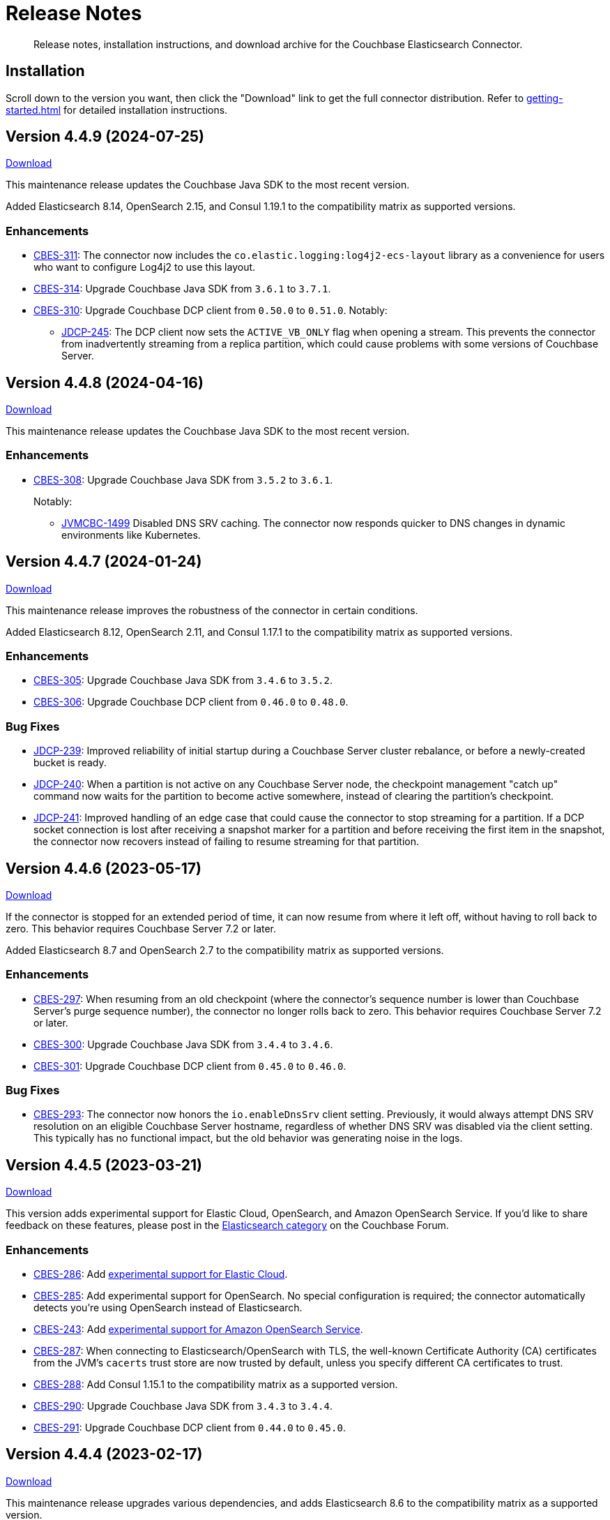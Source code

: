 = Release Notes

[abstract]
Release notes, installation instructions, and download archive for the Couchbase Elasticsearch Connector.

== Installation

Scroll down to the version you want, then click the "Download" link to get the full connector distribution.
Refer to xref:getting-started.adoc[] for detailed installation instructions.

[[v4.4.9]]
== Version 4.4.9 (2024-07-25)

https://packages.couchbase.com/clients/connectors/elasticsearch/4.4.9/couchbase-elasticsearch-connector-4.4.9.zip[Download]

This maintenance release updates the Couchbase Java SDK to the most recent version.

Added Elasticsearch 8.14, OpenSearch 2.15, and Consul 1.19.1 to the compatibility matrix as supported versions.

=== Enhancements

* https://issues.couchbase.com/browse/CBES-311[CBES-311]:
The connector now includes the `co.elastic.logging:log4j2-ecs-layout` library as a convenience for users who want to configure Log4j2 to use this layout.

* https://issues.couchbase.com/browse/CBES-314[CBES-314]:
Upgrade Couchbase Java SDK from `3.6.1` to `3.7.1`.

* https://issues.couchbase.com/browse/CBES-310[CBES-310]:
Upgrade Couchbase DCP client from `0.50.0` to `0.51.0`. Notably:

** https://issues.couchbase.com/browse/JDCP-245[JDCP-245]:
The DCP client now sets the `ACTIVE_VB_ONLY` flag when opening a stream.
This prevents the connector from inadvertently streaming from a replica partition,
which could cause problems with some versions of Couchbase Server.

[[v4.4.8]]
== Version 4.4.8 (2024-04-16)

https://packages.couchbase.com/clients/connectors/elasticsearch/4.4.8/couchbase-elasticsearch-connector-4.4.8.zip[Download]

This maintenance release updates the Couchbase Java SDK to the most recent version.

=== Enhancements

* https://issues.couchbase.com/browse/CBES-308[CBES-308]:
Upgrade Couchbase Java SDK from `3.5.2` to `3.6.1`.
+
Notably:

** https://issues.couchbase.com/browse/JVMCBC-1499[JVMCBC-1499]
Disabled DNS SRV caching.
The connector now responds quicker to DNS changes in dynamic environments like Kubernetes.

[[v4.4.7]]
== Version 4.4.7 (2024-01-24)

https://packages.couchbase.com/clients/connectors/elasticsearch/4.4.7/couchbase-elasticsearch-connector-4.4.7.zip[Download]

This maintenance release improves the robustness of the connector in certain conditions.

Added Elasticsearch 8.12, OpenSearch 2.11, and Consul 1.17.1 to the compatibility matrix as supported versions.

=== Enhancements

* https://issues.couchbase.com/browse/CBES-305[CBES-305]:
Upgrade Couchbase Java SDK from `3.4.6` to `3.5.2`.

* https://issues.couchbase.com/browse/CBES-306[CBES-306]:
Upgrade Couchbase DCP client from `0.46.0` to `0.48.0`.

=== Bug Fixes

* https://issues.couchbase.com/browse/JDCP-239[JDCP-239]:
Improved reliability of initial startup during a Couchbase Server cluster rebalance, or before a newly-created bucket is ready.

* https://issues.couchbase.com/browse/JDCP-240[JDCP-240]:
When a partition is not active on any Couchbase Server node, the checkpoint management "catch up" command now waits for the partition to become active somewhere, instead of clearing the partition's checkpoint.

* https://issues.couchbase.com/browse/JDCP-241[JDCP-241]:
Improved handling of an edge case that could cause the connector to stop streaming for a partition.
If a DCP socket connection is lost after receiving a snapshot marker for a partition and before receiving the first item in the snapshot, the connector now recovers instead of failing to resume streaming for that partition.

[[v4.4.6]]
== Version 4.4.6 (2023-05-17)

https://packages.couchbase.com/clients/connectors/elasticsearch/4.4.6/couchbase-elasticsearch-connector-4.4.6.zip[Download]

If the connector is stopped for an extended period of time, it can now resume from where it left off, without having to roll back to zero.
This behavior requires Couchbase Server 7.2 or later.

Added Elasticsearch 8.7 and OpenSearch 2.7 to the compatibility matrix as supported versions.

=== Enhancements

* https://issues.couchbase.com/browse/CBES-297[CBES-297]:
When resuming from an old checkpoint (where the connector's sequence number is lower than Couchbase Server's purge sequence number), the connector no longer rolls back to zero.
This behavior requires Couchbase Server 7.2 or later.

* https://issues.couchbase.com/browse/CBES-300[CBES-300]:
Upgrade Couchbase Java SDK from `3.4.4` to `3.4.6`.

* https://issues.couchbase.com/browse/CBES-301[CBES-301]:
Upgrade Couchbase DCP client from `0.45.0` to `0.46.0`.

=== Bug Fixes

* https://issues.couchbase.com/browse/CBES-293[CBES-293]:
The connector now honors the `io.enableDnsSrv` client setting.
Previously, it would always attempt DNS SRV resolution on an eligible Couchbase Server hostname, regardless of whether DNS SRV was disabled via the client setting.
This typically has no functional impact, but the old behavior was generating noise in the logs.

[[v4.4.5]]
== Version 4.4.5 (2023-03-21)

https://packages.couchbase.com/clients/connectors/elasticsearch/4.4.5/couchbase-elasticsearch-connector-4.4.5.zip[Download]

This version adds experimental support for Elastic Cloud, OpenSearch, and Amazon OpenSearch Service.
If you'd like to share feedback on these features, please post in the https://forums.couchbase.com/c/elasticsearch-connector/36[Elasticsearch category] on the Couchbase Forum.

=== Enhancements

* https://issues.couchbase.com/browse/CBES-286[CBES-286]:
Add xref:configuration.adoc#elastic-cloud[experimental support for Elastic Cloud].

* https://issues.couchbase.com/browse/CBES-285[CBES-285]:
Add experimental support for OpenSearch.
No special configuration is required; the connector automatically detects you're using OpenSearch instead of Elasticsearch.

* https://issues.couchbase.com/browse/CBES-243[CBES-243]:
Add xref:configuration.adoc#amazon-opensearch-service[experimental support for Amazon OpenSearch Service].

* https://issues.couchbase.com/browse/CBES-287[CBES-287]:
When connecting to Elasticsearch/OpenSearch with TLS, the well-known Certificate Authority (CA) certificates from the JVM's `cacerts` trust store are now trusted by default, unless you specify different CA certificates to trust.

* https://issues.couchbase.com/browse/CBES-288[CBES-288]:
Add Consul 1.15.1 to the compatibility matrix as a supported version.

* https://issues.couchbase.com/browse/CBES-290[CBES-290]:
Upgrade Couchbase Java SDK from `3.4.3` to `3.4.4`.

* https://issues.couchbase.com/browse/CBES-291[CBES-291]:
Upgrade Couchbase DCP client from `0.44.0` to `0.45.0`.

[[v4.4.4]]
== Version 4.4.4 (2023-02-17)

https://packages.couchbase.com/clients/connectors/elasticsearch/4.4.4/couchbase-elasticsearch-connector-4.4.4.zip[Download]

This maintenance release upgrades various dependencies, and adds Elasticsearch 8.6 to the compatibility matrix as a supported version.

=== Enhancements

* https://issues.couchbase.com/browse/CBES-283[CBES-283]:
Upgrade Couchbase Java SDK from `3.4.1` to `3.4.3`.

* https://issues.couchbase.com/browse/CBES-284[CBES-284]:
Upgrade Couchbase DCP client from `0.43.0` to `0.44.0`.

[[v4.4.3]]
== Version 4.4.3 (2022-12-20)

https://packages.couchbase.com/clients/connectors/elasticsearch/4.4.3/couchbase-elasticsearch-connector-4.4.3.zip[Download]

=== Enhancements

* https://issues.couchbase.com/browse/CBES-278[CBES-278]:
Elasticsearch 8.5 and Consul 1.14.3 are now supported.

* https://issues.couchbase.com/browse/CBES-276[CBES-276]:
Upgrade Couchbase DCP client from `0.42.0` to `0.43.0`.

* https://issues.couchbase.com/browse/CBES-277[CBES-277]:
Upgrade Couchbase Java SDK from `3.3.4` to `3.4.1`.

=== Bug Fixes

* https://issues.couchbase.com/browse/CBES-281[CBES-281]:
A regression in version `4.4.0` caused the connector to omit null-valued document fields when writing to Elasticsearch.
Null-valued fields are now replicated correctly again.

* https://issues.couchbase.com/browse/JDCP-232[JDCP-232]:
Fixed a race condition that sometimes caused the connector to fail on startup with the message:
`java.lang.IllegalStateException: Tried to add duplicate channel`.

[[v4.4.2]]
== Version 4.4.2 (2022-10-21)

https://packages.couchbase.com/clients/connectors/elasticsearch/4.4.2/couchbase-elasticsearch-connector-4.4.2.zip[Download]

You can now authenticate with Couchbase as an LDAP user, as long as secure connections are enabled.

=== Enhancements

* https://issues.couchbase.com/browse/JDCP-224[JDCP-224]:
Use SASL mechanism `PLAIN` when authenticating with Couchbase on a secure connection.
`PLAIN` is the fastest mechanism, and the only one that works with LDAP users.

* https://issues.couchbase.com/browse/JDCP-217[JDCP-217]:
Support Couchbase clusters that advertise only TLS ports.

* https://issues.couchbase.com/browse/CBES-267[CBES-267]:
Include date and time zone in log message timestamps.

* https://issues.couchbase.com/browse/CBES-268[CBES-268]:
Increase the DCP connection handshake timeout from 3 seconds to 12 seconds, allowing more time to connect to a remote/overloaded cluster.

* https://issues.couchbase.com/browse/CBES-275[CBES-275]:
Upgrade Couchbase DCP client from `0.41.0` to `0.42.0`.

* Upgraded `commons-text` from `1.9` to `1.10.0`.
Please see https://www.couchbase.com/blog/security-vulnerability-text4shell/[our official response to CVE-2022-42889 (also known as Text4Shell)].
In brief, no version of the Elasticsearch connector is vulnerable.

[[v4.4.1]]
== Version 4.4.1 (2022-09-20)

https://packages.couchbase.com/clients/connectors/elasticsearch/4.4.1/couchbase-elasticsearch-connector-4.4.1.zip[Download]

Adds support for recent versions of HashiCorp Consul, and improves the lifecycle of the connector's Consul service definitions.

Elasticsearch 8.4 joins the list of supported versions.

=== Behavioral Changes

* https://issues.couchbase.com/browse/CBES-240[CBES-240]:
*Autonomous Operations Mode* When the connector shuts down gracefully in response to an interrupt signal, it now deregisters its Consul service definition before exiting.
For ungraceful shutdowns, Consul automatically deregisters a service definition that remains in "critical" state for 7 days.
+
TIP: You can customize these behaviors in the connector's Consul-specific configuration, specified with the command-line option:
+
[source,shell]
----
--consul <path/to/consul.toml>
----

=== Enhancements

* https://issues.couchbase.com/browse/CBES-237[CBES-237]:
*Autonomous Operations Mode* HashiCorp Consul 1.13, 1.12, and 1.11 are now supported.

* https://issues.couchbase.com/browse/CBES-144[CBES-144]:
*Autonomous Operations Mode* The connector now recovers from transient Consul errors that sometimes occur during leader election.
When Consul returns HTTP status code 500 or 503, the connector now retries the request instead of immediately terminating.

* https://issues.couchbase.com/browse/CBES-262[CBES-262]:
Elasticsearch 8.4 is now supported.

* https://issues.couchbase.com/browse/CBES-256[CBES-256]:
OpenJDK 17 is now supported, and is used by the Docker image.
The Dockerfile now refers to the base image by a stable minor version tag (instead of a specific patch version), which should make it easier for us to update the connector image when the base image receives security updates.

* https://issues.couchbase.com/browse/CBES-263[CBES-263]:
Upgraded Couchbase Java SDK from `3.3.2` to `3.3.4`.

* https://issues.couchbase.com/browse/CBES-266[CBES-266]:
Upgraded Couchbase DCP client from `0.40.0` to `0.41.0`.

[[v4.4.0]]
== Version 4.4.0 (2022-08-01)

https://packages.couchbase.com/clients/connectors/elasticsearch/4.4.0/couchbase-elasticsearch-connector-4.4.0.zip[Download]

The connector now supports Elasticsearch 8, and it's easier to configure the trusted Certificate Authority (CA) certificates.

=== Breaking Changes

* The minimum required version of Elasticsearch is now `7.14.0`.

* OpenSearch and Amazon OpenSearch Service are not supported.
If you're using a previous version of the connector with OpenSearch, please remain on that version for now.
We're investigating restoring support in a future version.
*UPDATE*: <<v4.4.5>> restores support for OpenSearch and Amazon OpenSearch Service as an experimental feature.

=== Enhancements

* https://issues.couchbase.com/browse/CBES-254[CBES-254]:
Added support for Elasticsearch 8.

* https://issues.couchbase.com/browse/CBES-258[CBES-258]:
When using secure connections, the connector can now read the Couchbase and Elasticsearch CA certificates from separate PEM files instead of a single Java keystore.
The `[couchbase]` and `[elasticsearch]` config sections each have a new `pathToCaCertificate` property that points to the respective PEM file.

* https://issues.couchbase.com/browse/CBES-257[CBES-257]:
When connecting to Couchbase Capella, it's no longer necessary to configure the CA certificate.
Just make sure not to configure the deprecated `[truststore]` config section, and make sure to leave the `pathToCaCertificate` property in the `[couchbase]` config section blank.

* https://issues.couchbase.com/browse/CBES-259[CBES-259]:
Upgraded Couchbase Java SDK from `3.3.1` to `3.3.2`.

=== Deprecations

* The `[truststore]` config section is deprecated, and will be removed in a future version.
Instead, please use the new `pathToCaCertificate` config properties added by https://issues.couchbase.com/browse/CBES-258[CBES-258].

* The `typeName` property in the `[elasticsearch.typeDefaults]`, `\[[elasticsearch.type]]`, and `[elasticsearch.rejectionLog]` config sections is deprecated, and will be removed in a future version.
Specifying this property has no effect, since the concept of document types was removed in Elasticsearch 7.

[[v4.3.9]]
== Version 4.3.9 (2022-12-20)

https://packages.couchbase.com/clients/connectors/elasticsearch/4.3.9/couchbase-elasticsearch-connector-4.3.9.zip[Download]

This release bumps various dependency versions.
There are no new features or bug fixes.

=== Enhancements

* https://issues.couchbase.com/browse/CBES-279[CBES-279]:
Upgrade the Docker base image to the latest version of `ubi8/openjdk-11-runtime`.
The Dockerfile now uses a floating tag for the base image.
This makes it easier to refresh the connector image when the base image is updated.

* Upgraded `commons-text` from `1.9` to `1.10.0`.
Please see https://www.couchbase.com/blog/security-vulnerability-text4shell/[our official response to CVE-2022-42889 (also known as Text4Shell)].
In brief, no version of the Elasticsearch connector is vulnerable.

[[v4.3.8]]
== Version 4.3.8 (2022-06-21)

https://packages.couchbase.com/clients/connectors/elasticsearch/4.3.8/couchbase-elasticsearch-connector-4.3.8.zip[Download]

This release bumps various dependency versions.
There are no new features or bug fixes.

=== Enhancements

* https://issues.couchbase.com/browse/CBES-255[CBES-255]:
Upgrade Couchbase Java SDK from 3.3.0 to 3.3.1.

* https://issues.couchbase.com/browse/CBES-253[CBES-253]:
Upgrade the Docker base image to the latest version of `ubi8/openjdk-11-runtime`.


[[v4.3.7]]
== Version 4.3.7 (2022-05-17)

https://packages.couchbase.com/clients/connectors/elasticsearch/4.3.7/couchbase-elasticsearch-connector-4.3.7.zip[Download]

This release bumps various dependency versions.
There are no new features or bug fixes.

=== Enhancements

* https://issues.couchbase.com/browse/CBES-249[CBES-249]:
Upgrade Couchbase Java SDK from 3.2.6 to 3.3.0.

* https://issues.couchbase.com/browse/CBES-252[CBES-252]:
Upgrade `ubi8/openjdk-11-runtime` base image from 1.11-2.1648459559 to 1.12-1.1651233103.

[[v4.3.6]]
== Version 4.3.6 (2022-04-19)

https://packages.couchbase.com/clients/connectors/elasticsearch/4.3.6/couchbase-elasticsearch-connector-4.3.6.zip[Download]

This release adds a new `/info` HTTP endpoint that displays information about the connector.

=== Enhancements

* https://issues.couchbase.com/browse/CBES-247[CBES-247]:
The new `/info` HTTP endpoint reports the connector version and membership in a machine-readable format.

* https://issues.couchbase.com/browse/CBES-248[CBES-248]:
Upgrade Couchbase Java SDK from 3.2.4 to 3.2.6.

[[v4.3.5]]
== Version 4.3.5 (2022-01-18)

https://packages.couchbase.com/clients/connectors/elasticsearch/4.3.5/couchbase-elasticsearch-connector-4.3.5.zip[Download]

This is a maintenance released focused on upgrading dependencies to the latest versions.

=== Enhancements

* https://issues.couchbase.com/browse/CBES-238[CBES-238]:
Resolved an incompatibility with Consul 1.10.

* https://issues.couchbase.com/browse/CBES-241[CBES-241]:
Upgraded Log4j from 2.17.0 to 2.17.1.

NOTE: *Regarding CVE-2021-44832:* The connector’s out-of-the-box logging configuration does not use Log4j’s JDBC appender.
You may still wish to upgrade to avoid false positives from vulnerability scanners.

* https://issues.couchbase.com/browse/CBES-245[CBES-245]:
Upgraded Couchbase DCP client from 0.38.0 to 0.39.0:

** https://issues.couchbase.com/browse/JDCP-210[JDCP-210]
Authentication no longer fails when credentials have non-ASCII characters and the system default encoding is not UTF-8.

* https://issues.couchbase.com/browse/CBES-242[CBES-242]:
Upgraded other dependencies to the latest versions.

[[v4.2.15]]
== Version 4.2.15 (2022-01-18)

https://packages.couchbase.com/clients/connectors/elasticsearch/4.2.15/couchbase-elasticsearch-connector-4.2.15.zip[Download]

This release upgrades Log4j again (sigh).

NOTE: *Regarding CVE-2021-44832:* The connector's out-of-the-box logging configuration does not use Log4j's JDBC appender.
You may still wish to upgrade to avoid false positives from vulnerability scanners.

=== Enhancements

* https://issues.couchbase.com/browse/CBES-241[CBES-241]:
Upgrade Log4j from 2.17.0 to 2.17.1.

[[v4.3.4]]
== Version 4.3.4 (2021-12-21)

https://packages.couchbase.com/clients/connectors/elasticsearch/4.3.4/couchbase-elasticsearch-connector-4.3.4.zip[Download]

This release makes it easier to xref:kubernetes.adoc[deploy the connector in Kubernetes], and upgrades Log4j from 2.15.0 to 2.17.0.

=== Enhancements

* https://issues.couchbase.com/browse/CBES-232[CBES-232]:
Upgraded Log4j from 2.15.0 to 2.17.0.
This prevents vulnerability scanners from flagging Log4j 2.15.0 as a potential security risk.

NOTE: All versions of the connector are immune to CVE-2021-45046 and CVE-2021-45105 because the connector does not use the Thread Context Map / Mapped Diagnostic Context (MDC) feature of Log4j.

* https://issues.couchbase.com/browse/CBES-200[CBES-200]:
Added basic Kubernetes integration.
See the new documentation page, xref:kubernetes.adoc[].

* https://issues.couchbase.com/browse/CBES-226[CBES-226]:
Added a LICENSE file to the distribution archive (Apache License Version 2.0, same as before).

* https://issues.couchbase.com/browse/CBES-234[CBES-234]:
Upgraded DCP client from 0.37.0 to 0.38.0 for better error messages if the Couchbase user does not have the required permissions.

* https://issues.couchbase.com/browse/CBES-235[CBES-235]:
Upgraded Couchbase Java client from 3.2.0 to 3.2.4 to pick up the latest dependency versions.


[[v4.2.14]]
== Version 4.2.14 (2021-12-21)

https://packages.couchbase.com/clients/connectors/elasticsearch/4.2.14/couchbase-elasticsearch-connector-4.2.14.zip[Download]

This release upgrades Log4j from 2.15.0 to 2.17.0.

=== Enhancements

* https://issues.couchbase.com/browse/CBES-232[CBES-232]:
Upgraded Log4j from 2.15.0 to 2.17.0.
This prevents vulnerability scanners from flagging Log4j 2.15.0 as a potential security risk.

NOTE: All versions of the connector are immune to CVE-2021-45046 and CVE-2021-45105 because the connector does not use the Thread Context Map / Mapped Diagnostic Context (MDC) feature of Log4j.

[[v4.3.3]]
== Version 4.3.3 (2021-12-10)

https://packages.couchbase.com/clients/connectors/elasticsearch/4.3.3/couchbase-elasticsearch-connector-4.3.3.zip[Download]

This release fixes a high severity vulnerability related to Log4j 2.
All users should upgrade the connector to 4.3.3 (or 4.2.13) as soon as possible.

=== Bug Fixes

* https://issues.couchbase.com/browse/CBES-230[CBES-230]:
Upgrade Log4j 2 from 2.14.1 to 2.15.0 to address CVE-2021-44228.

[[v4.2.13]]
== Version 4.2.13 (2021-12-10)

https://packages.couchbase.com/clients/connectors/elasticsearch/4.2.13/couchbase-elasticsearch-connector-4.2.13.zip[Download]

This release fixes a high severity vulnerability related to Log4j 2.
All users should upgrade the connector to 4.2.13 (or 4.3.3 and later) as soon as possible.

=== Bug Fixes

* https://issues.couchbase.com/browse/CBES-230[CBES-230]:
Upgrade Log4j 2 from 2.14.1 to 2.15.0 to address CVE-2021-44228.


[[v4.3.2]]
== Version 4.3.2 (2021-10-19)

https://packages.couchbase.com/clients/connectors/elasticsearch/4.3.2/couchbase-elasticsearch-connector-4.3.2.zip[Download]

This version reduces the default flow control buffer size to a more reasonable value and improves DCP diagnostics.

=== Enhancements

* https://issues.couchbase.com/browse/CBES-224[CBES-224]:
The default flow control buffer size is now 16 MB instead of 128 MB.
This makes it less likely the connector will run out of memory under heavy load with the default heap size.
The documentation now describes how the DCP https://docs.couchbase.com/elasticsearch-connector/current/configuration.html#dcp[flowControlBuffer] config property affects the connector's memory requirements.

* https://issues.couchbase.com/browse/CBES-223[CBES-223]:
Upgraded DCP client from 0.36.0 to 0.37.0.
This upgrade adds a workaround for https://issues.couchbase.com/browse/MB-48655[MB-48655] so all versions of Couchbase now correctly log DCP diagnostic messages from the connector.

* https://issues.couchbase.com/browse/CBES-222[CBES-222]:
The connector no longer logs the Couchbase Server version.
Prior to this change the log message always had a placeholder version of `9999.0.0` which was misleading.

[[v4.3.1]]
== Version 4.3.1 (2021-08-20)

https://packages.couchbase.com/clients/connectors/elasticsearch/4.3.1/couchbase-elasticsearch-connector-4.3.1.zip[Download]

This release restores compatibility with Couchbase Server 7.0.2.

If you are currently using a connector version between 4.2.2 and 4.3.0 inclusive, please upgrade to 4.3.1 or later before upgrading Couchbase Server beyond 7.0.1.

=== Enhancements

* https://issues.couchbase.com/browse/CBES-221[CBES-221]:
Upgraded the DCP client from 0.35.0 to 0.36.0 for compatibility with Couchbase Server 7.0.2.

[[v4.3.0]]
== Version 4.3.0 (2021-07-20)

https://packages.couchbase.com/clients/connectors/elasticsearch/4.3.0/couchbase-elasticsearch-connector-4.3.0.zip[Download]

This release stabilizes the configuration options for working with Couchbase 7 Scopes and Collections.
All previously "uncommitted" options are promoted to "committed" status.

=== Enhancements

* The config options for working with Couchbase 7 Scopes and Collections are now part of the "committed" API.

* All other "uncommitted" config options are promoted to "committed" status as well.

=== Breaking Changes

* https://issues.couchbase.com/browse/CBES-215[CBES-215]:
**The connector now requires Java 11 (or later).**

* https://issues.couchbase.com/browse/CBES-212[CBES-212]:
**Elasticsearch 5 is no longer supported.**
It still works (at least for now), but we're no longer testing it.
Please upgrade to a more recent version of Elasticsearch.

* The deprecated `cbes.backfill*` metrics have been removed.
As a replacement, please use the `cbes.backlog` metric which gives ongoing insight into the connector's performance.

[[v4.2.12]]
== Version 4.2.12 (2021-07-20)

https://packages.couchbase.com/clients/connectors/elasticsearch/4.2.12/couchbase-elasticsearch-connector-4.2.12.zip[Download]

This release upgrades various dependencies to the latest versions and improves how permanent indexing failures are logged.

=== Enhancements

* https://issues.couchbase.com/browse/CBES-213[CBES-213]:
When logging permanent indexing failures, the connector now sanitizes the contents of the failure message to ensure sensitive information is redacted.

* https://issues.couchbase.com/browse/CBES-209[CBES-209]:
Upgraded the Couchbase Java SDK from 3.1.3 to 3.2.0.

* https://issues.couchbase.com/browse/CBES-217[CBES-217]:
Upgraded the DCP client from 0.34.0 to 0.35.0.

* https://issues.couchbase.com/browse/CBES-211[CBES-211]:
Upgraded various dependencies to the latest versions.

[[v4.2.11]]
== Version 4.2.11 (2021-05-18)

https://packages.couchbase.com/clients/connectors/elasticsearch/4.2.11/couchbase-elasticsearch-connector-4.2.11.zip[Download]

This release makes it easier for custom tools to parse config files that have environment variable placeholders.

=== Enhancements

* https://issues.couchbase.com/browse/CBES-206[CBES-206]:
Integer and boolean config properties can now be specified as strings.
For example: `7` and `'7'` are now both valid for an integer property, and `true` and `'true'` are now both valid for a boolean property.
This lets you use environment variable placeholders for integer and boolean properties without invalidating the TOML syntax -- just enclose them in quotes, like: `'${SOME_INTEGER}'`.
The connector resolves placeholders before parsing the TOML, so it doesn't care about the invalid syntax; this change just makes it easier for other tools to parse the connector config file.

[[v4.2.10]]
== Version 4.2.10 (2021-04-20)

https://packages.couchbase.com/clients/connectors/elasticsearch/4.2.10/couchbase-elasticsearch-connector-4.2.10.zip[Download]

This release brings minor improvements to monitoring and configurability.

=== Enhancements

* https://issues.couchbase.com/browse/CBES-202[CBES-202]:
The connector now waits until it has connected to both Couchbase and Elasticsearch before starting the HTTP server for the `/metrics` endpoint.
This makes it more useful as a "readiness" probe.

* https://issues.couchbase.com/browse/CBES-204[CBES-204]:
Added a new `[couchbase.env]` xref:configuration.adoc#couchbase-env[config section] for tuning Couchbase Java SDK settings.

* https://issues.couchbase.com/browse/CBES-203[CBES-203]:
Upgraded the Couchbase Java SDK from 3.1.2 to https://docs.couchbase.com/java-sdk/3.1/project-docs/sdk-release-notes.html#version-3-1-3-2-march-2021[3.1.3].

* https://issues.couchbase.com/browse/CBES-205[CBES-205]:
Upgraded the DCP client from 0.33.0 to 0.34.0.

[[v4.2.9]]
== Version 4.2.9 (2021-03-16)

https://packages.couchbase.com/clients/connectors/elasticsearch/4.2.9/couchbase-elasticsearch-connector-4.2.9.zip[Download]

This release improves diagnostic logging and fixes an issue with scopes & collections.

=== Enhancements

* https://issues.couchbase.com/browse/CBES-192[CBES-192]:
When the new `logDocumentLifecycle` config property is set to true in the https://docs.couchbase.com/elasticsearch-connector/4.2/configuration.html#logging[logging] section, the connector writes detailed log entries as each document flows through the connector.

* https://issues.couchbase.com/browse/CBES-198[CBES-198]:
Log redaction is now configurable via the new `redactionLevel` config property in the https://docs.couchbase.com/elasticsearch-connector/4.2/configuration.html#logging[logging] section.

* https://issues.couchbase.com/browse/CBES-199[CBES-199]:
Upgraded the DCP client from 0.32.0 to 0.33.0.

=== Bug Fixes

* https://issues.couchbase.com/browse/CBES-193[CBES-193]:
If two documents in different collections had the same ID, and both were processed by the connector in the same batch, one would be incorrectly flagged as a duplicate and dropped, even if it had a different destination index.
With this fix, documents are never considered duplicates if they have different destination indexes.
_This issue only affected users experimenting with the Scopes & Collections feature._

[[v4.2.8]]
== Version 4.2.8 (2021-02-16)

https://packages.couchbase.com/clients/connectors/elasticsearch/4.2.8/couchbase-elasticsearch-connector-4.2.8.zip[Download]

This release adds uncommitted support for client certificate authentication (mTLS), adds hostname verification for secure DCP connections, and improves the stability of the connector.

=== Enhancements

* https://issues.couchbase.com/browse/CBES-183[CBES-183]:
When secure connections are enabled, it is now possible to authenticate with Couchbase and/or Elasticsearch using an X.509 certificate instead of a username & password.
See the https://docs.couchbase.com/elasticsearch-connector/current/configuration.html#client-certificates[Client Certificates documentation] for details.
(This feature is added as "uncommitted", meaning it may change without notice.)

* https://issues.couchbase.com/browse/CBES-187[CBES-187]:
Errors during an early phase of connector startup were written to the console instead of being logged.
Now these errors will appear in the log as well.

* https://issues.couchbase.com/browse/CBES-189[CBES-189]:
Upgraded the Couchbase Java SDK from 3.1.0 to 3.1.2.

* https://issues.couchbase.com/browse/CBES-188[CBES-188]:
Upgraded the DCP client from 0.31.0 to 0.32.0.

* https://issues.couchbase.com/browse/JDCP-188[JDCP-188]:
Previously, TLS hostname verification was done only for the Couchbase Java client connection; now the DCP client connection is verified as well.

=== Bug Fixes

** https://issues.couchbase.com/browse/JDCP-183[JDCP-183]:
If an invalid stream offset is detected, the connector will now fail fast instead of potentially corrupting the saved checkpoint.

** https://issues.couchbase.com/browse/JDCP-184[JDCP-184]:
Resolved an issue that could cause a flow control deadlock when streaming from a subset of a bucket's collections or scopes.

[[v4.2.7]]
== Version 4.2.7 (2021-01-19)

https://packages.couchbase.com/clients/connectors/elasticsearch/4.2.7/couchbase-elasticsearch-connector-4.2.7.zip[Download]

For those running the connector in Autonomous Operations mode, this release improves compatibility with recent Consul versions.

=== Enhancements

* https://issues.couchbase.com/browse/CBES-185[CBES-185]:
The connector no longer fails to start when using Consul version 1.8.4 and later.
The list of tested and supported Consul versions now includes Consul 1.9.1.

[[v4.2.6]]
== Version 4.2.6 (2020-12-15)

https://packages.couchbase.com/clients/connectors/elasticsearch/4.2.6/couchbase-elasticsearch-connector-4.2.6.zip[Download]

This release brings improvements to monitoring and adds an option for disabling TLS certificate hostname verification.

=== Enhancements

* https://issues.couchbase.com/browse/CBES-184[CBES-184]:
The connector now exposes Prometheus metrics at `/metrics/prometheus`.
Prometheus metrics are "Uncommitted API" and subject to change between releases without notice.
The original Dropwizard JSON metrics are still available at `/metrics`, and can now be accessed at the alternative path `/metrics/dropwizard`.

* https://issues.couchbase.com/browse/CBES-181[CBES-181]:
Added a new config property, `hostnameVerification` (default: `true`).
Couchbase TLS certificate hostname verification was silently enabled by default in version 4.2.3.
If this caused problems for your deployment, and you are unable to issue certificates matching the Couchbase server nodes, you can now disable hostname verification by setting this new config property to `false`.

* https://issues.couchbase.com/browse/CBES-182[CBES-182]:
Upgraded the Couchbase Java SDK from 3.0.9 to 3.1.0.

[[v4.2.5]]
== Version 4.2.5 (2020-11-17)

https://packages.couchbase.com/clients/connectors/elasticsearch/4.2.5/couchbase-elasticsearch-connector-4.2.5.zip[Download]

This release fixes an issue with configuring secure connections to Elasticsearch using custom ports.
It also adds a new metric for monitoring the replication backlog.

=== Enhancements

* https://issues.couchbase.com/browse/CBES-121[CBES-121]:
Added new `cbes.backlog` metric which estimates the number of Couchbase document changes yet to be processed.
This is a general indication of how well the connector is keeping up with changes in Couchbase.
Note that the count only includes changes in the Couchbase partitions handled by the connector instance reporting the metric.
Unlike `cbes.backfill`, this value is dynamic; it goes up when changes happen in Couchbase, and goes down as the changes are processed by the connector.

* https://issues.couchbase.com/browse/CBES-178[CBES-178]:
Upgraded the DCP client from 0.30.0 to 0.31.0.

=== Bug Fixes

* https://issues.couchbase.com/browse/CBES-179[CBES-179]:
Fixed an issue that prevented the connector from establishing a secure connection to Elasticsearch if a custom port was specified.

[[v4.2.4]]
== Version 4.2.4 (2020-10-20)

https://packages.couchbase.com/clients/connectors/elasticsearch/4.2.4/couchbase-elasticsearch-connector-4.2.4.zip[Download]

This release improves compatibility with Couchbase Cloud, and fixes a few minor issues.

=== Enhancements

* https://issues.couchbase.com/browse/CBES-170[CBES-170]:
Bootstrap performance is improved when specifying custom ports.

* https://issues.couchbase.com/browse/CBES-175[CBES-175]:
Upgraded the Couchbase Java SDK from 3.0.6 to 3.0.9.
The connector no longer logs spurious warnings about being unable to fetch collections manifests.

* https://issues.couchbase.com/browse/CBES-177[CBES-177]:
Upgraded the DCP client from 0.28.0 to 0.30.0.

=== Bug Fixes

* https://issues.couchbase.com/browse/CBES-173[CBES-173]:
Fixed a regression in version 4.2.3 that broke alternate address resolution.
The connector now handles DNS SRV and alternate addresses correctly, and can connect to Couchbase Cloud or other network environments that use alternate addresses.

* https://issues.couchbase.com/browse/CBES-172[CBES-172]:
Removed duplicate command line scripts from the ZIP archive.
You can now `unzip` the archive without being prompted about overwriting the duplicate files.

[[v4.2.3]]
== Version 4.2.3 (2020-07-21)

https://packages.couchbase.com/clients/connectors/elasticsearch/4.2.3/couchbase-elasticsearch-connector-4.2.3.zip[Download]

This release adds "uncommitted" support for Collections and Scopes, a new feature planned for Couchbase Server 7.0.

=== Enhancements

* https://issues.couchbase.com/browse/CBES-163[CBES-163]:
Type definitions now have a `matchOnQualifiedKey` property that lets a rule match against the qualified document name, which includes the scope and collection.
This enables type definition rules that write to an Elasticsearch index whose name matches the Couchbase collection name.

* https://issues.couchbase.com/browse/CBES-164[CBES-164]:
The `[couchbase]` config section now has optional `scope` and `collection` properties that limit the replication to a single scope or to a set of collections.

* https://issues.couchbase.com/browse/CBES-165[CBES-165]:
The `[couchbase]` config section now has optional `metadataCollection` property that controls which collection is used to store metadata like replication checkpoints.

=== Known Issues

* https://issues.couchbase.com/browse/CBES-170[CBES-170]:
If you specify a custom port for a Couchbase host, it can take a long while to connect, and the connector will log lots of warnings about being unable to connect to the KV service.

The workaround is to bootstrap using a KV port (default 11210) instead of a manager port (default 8091), and to explicitly tag the port as belonging to the KV service, like this:

[source,toml]
----
hosts = ['example.com:12345=kv']
----

[[v4.2.2]]
== Version 4.2.2 (2020-05-19)

https://packages.couchbase.com/clients/connectors/elasticsearch/4.2.2/couchbase-elasticsearch-connector-4.2.2.zip[Download]

The connector now behaves better in environments where DNS entries are highly dynamic.
Instead of caching resolved hostnames, it now resolves hostnames prior to every connection attempt.

This release also improves decompression performance, activates Netty native transports, and fixes a bug that prevented the 'couchbase.network' config setting from being honored.

The compatibility matrix is updated to add support for Elasticsearch 7.6 and 7.7.
Elasticsearch versions prior to 6.6 are dropped due to end of life, with the exception of 5.6.16.

=== Bug Fixes

* https://issues.couchbase.com/browse/CBES-155[CBES-155] Couchbase client ignores 'couchbase.network' config setting

=== Enhancements

* https://issues.couchbase.com/browse/JDCP-156[JDCP-163] Force DNS lookups on reconnect
* https://issues.couchbase.com/browse/JDCP-156[JDCP-156] Enable Netty native transports by default
* https://issues.couchbase.com/browse/JDCP-82[JDCP-82] Decompress with org.iq80.snappy instead of Netty
* https://issues.couchbase.com/browse/CBES-158[CBES-158] Upgrade Couchbase SDK from 2.7.11 to 2.7.15
* https://issues.couchbase.com/browse/CBES-154[CBES-154] Upgrade DCP client from 0.25.0 to 0.28.0
* https://issues.couchbase.com/browse/JDCP-146[JDCP-146] Upgrade Netty from 4.0.56 to 4.1.48

[[v4.2.1]]
== Version 4.2.1 (2020-01-21)

https://packages.couchbase.com/clients/connectors/elasticsearch/4.2.1/couchbase-elasticsearch-connector-4.2.1.zip[Download]

This maintenance release addresses an issue with shutdown hooks that could prevent the connector from terminating in some circumstances.

Also fixed in this release, bulk request timeouts longer than 30 seconds are now honored instead of being reduced to 30 seconds.

Metrics from the Couchbase DCP client are now included in the metrics report, along with gauges for CPU load.

=== Bug Fixes

* https://issues.couchbase.com/browse/CBES-147[CBES-147] Stuck shutdown hook can prevent/delay JVM termination
* https://issues.couchbase.com/browse/CBES-149[CBES-149] Bulk request timeout is capped at 30 seconds

=== Enhancements

* https://issues.couchbase.com/browse/CBES-143[CBES-143] Report DCP metrics
* https://issues.couchbase.com/browse/CBES-148[CBES-148] Report CPU usage metrics
* https://issues.couchbase.com/browse/CBES-150[CBES-150] Upgrade Couchbase client to 2.7.11 and DCP client to 0.25.0

[[v4.2.0]]
== Version 4.2.0 (2019-10-15)

https://packages.couchbase.com/clients/connectors/elasticsearch/4.2.0/couchbase-elasticsearch-connector-4.2.0.zip[Download]

Hot on the heels of 4.1, we're releasing 4.2 with support for connecting directly to an Amazon Elasticsearch Service instance.
There's a new `[elasticsearch.aws]` config section for specifying the AWS region of the service.
Amazon credentials are obtained from the https://docs.aws.amazon.com/sdk-for-java/v1/developer-guide/credentials.html[Default Credential Provider Chain].

Also new in 4.2, the `cbes-consul` command now takes an optional `--consul-config` argument which points to a separate config file where you can specify a Consul ACL token.

On the version compatibility front, we've added support for Elasticsearch 7.4 and removed support for Elasticsearch 5.4 (which reached EOL on 2018-11-04).

=== Enhancements

* https://issues.couchbase.com/browse/CBES-129[CBES-129] Support direct connections to Amazon Elasticsearch Service
* https://issues.couchbase.com/browse/CBES-140[CBES-140] Support ACL Token Authentication when communicating with Consul
* https://issues.couchbase.com/browse/CBES-141[CBES-141] Extend support coverage to Elasticsearch 7.4

[[v4.1.0]]
== Version 4.1.0 (2019-09-05)

https://packages.couchbase.com/clients/connectors/elasticsearch/4.1.0/couchbase-elasticsearch-connector-4.1.0.zip[Download]

We are excited to unveil the new Autonomous Operations (AO) mode with major improvements to the availability and manageability of the connector.
When the connector is deployed in AO mode, worker processes use your HashiCorp Consul cluster to communicate with each other and automatically distribute the replication workload.
You can add or remove worker processes at any time without having to manually stop and reconfigure all of the workers.
Any worker that fails a health check is automatically removed, and its workload is redistributed among remaining workers.

The new `cbes-consul` command line tool is used to start a worker in AO mode.
It also provides streamlined checkpoint management and the ability to reconfigure or pause/resume all of the workers in an AO group at once.

Also new in this release is support for multi-network configuration.
This feature allows the connector to talk to Couchbase Server nodes that have been configured to advertise alternate network addresses for connecting to the node from outside a container/cloud networking environment.
The new `network` property in the `[couchbase]` section of the configuration gives you control over network selection (although the default value of `auto` is appropriate for most cases).

Finally, the range of supported Elasticsearch versions is extended to include 7.1, 7.2. and 7.3.

=== Enhancements

* https://issues.couchbase.com/browse/CBES-65[CBES-65] Autonomous Operations Mode with Consul
* https://issues.couchbase.com/browse/CBES-135[CBES-135] Expose multi-network config options
* https://issues.couchbase.com/browse/CBES-138[CBES-138] Upgrade to Couchbase client 2.7.9 and DCP client 0.24.0

[[v4.0.2]]
== Version 4.0.2 (2019-05-21)

https://packages.couchbase.com/clients/connectors/elasticsearch/4.0.2/couchbase-elasticsearch-connector-4.0.2.zip[Download]

This maintenance release fixes a bug that prevented some versions of Couchbase Server from rebalancing when the connector is running.

It also adds compatibility with the official Docker images for Elasticsearch 6.7.x and 7.0.x, and is the first version tested against OpenJDK 8 and OpenJDK 11.

=== Enhancements

* https://issues.couchbase.com/browse/CBES-122[CBES-122] Add support for OpenJDK
* https://issues.couchbase.com/browse/CBES-123[CBES-123] Support Elasticsearch 6.7 & 7.0 docker images
* https://issues.couchbase.com/browse/CBES-125[CBES-125] Suppress "types removal" warnings from Elasticsearch 7.0

=== Bug Fixes

* https://issues.couchbase.com/browse/CBES-128[CBES-128] Couchbase Server fails to rebalance if Elasticsearch connector is running

[[v4.0.1]]
== Version 4.0.1 (2019-04-15)

https://packages.couchbase.com/clients/connectors/elasticsearch/4.0.1/couchbase-elasticsearch-connector-4.0.1.zip[Download]

This maintenance release improves the stability of the connector and adds new configuration options.

=== Enhancements

* https://issues.couchbase.com/browse/CBES-90[CBES-90] Ability to use environment variables inside config
* https://issues.couchbase.com/browse/CBES-107[CBES-107] Misleading error message when can't connect to Elasticsearch
* https://issues.couchbase.com/browse/CBES-110[CBES-110] Need document routing to support join
* https://issues.couchbase.com/browse/CBES-114[CBES-114] Allow saving checkpoints in a different bucket

=== Bug Fixes

* https://issues.couchbase.com/browse/CBES-117[CBES-117] Connector exits on values that fail to parse

[[v4.0.0]]
== Version 4.0.0 (2018-10-12)

https://packages.couchbase.com/clients/connectors/elasticsearch/4.0.0/couchbase-elasticsearch-connector-4.0.0.zip[Download]

=== New in this version

* The connector is now a standalone process instead of an Elasticsearch plug-in.

* Compatible with Elasticsearch versions 5 and 6.

* Support for secure connections to Couchbase and Elasticsearch.

* Tools for managing replication checkpoints.

* A "rejection log" for documents Elasticsearch permanently refuses to index.

* Configurable document structure (omit metadata if you don't need it).

* The connector now listens for document changes using the high performance Couchbase Database Change Protocol (DCP).

==== Things to be aware of

CAUTION: This is a major version upgrade.
Because the plug-in and the standalone connector are so different, there is no online upgrade process.
See the xref:migration.adoc[Migration] documentation for details.

* Parent-child relationships are no longer supported, as this feature
was removed in ES 6.

* Routing documents to specific Elasticsearch shards is not implemented.
Please let us know if this feature is still relevant for your deployment.

== Older Releases

Although https://www.couchbase.com/support-policy/enterprise-software[no longer supported], documentation for older releases continues to be available in our https://docs-archive.couchbase.com/home/index.html[docs archive].

